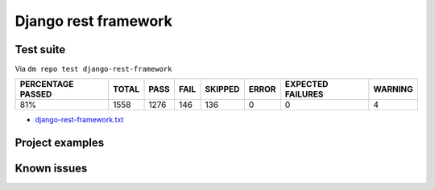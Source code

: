 Django rest framework
=====================

.. _django-rest-framework-results:

Test suite
----------

Via ``dm repo test django-rest-framework``

+---------------------------+------------+-----------+-----------+----------------+--------------+----------------------------+------------------+
|  **PERCENTAGE PASSED**    | **TOTAL**  |  **PASS** | **FAIL**  |  **SKIPPED**   |   **ERROR**  | **EXPECTED FAILURES**      |  **WARNING**     |
+---------------------------+------------+-----------+-----------+----------------+--------------+----------------------------+------------------+
|  81%                      | 1558       |     1276  | 146       |        136     |       0      |                    0       |   4              |
+---------------------------+------------+-----------+-----------+----------------+--------------+----------------------------+------------------+

- `django-rest-framework.txt <../_static/django-rest-framework.txt>`_

Project examples
----------------

Known issues
------------
